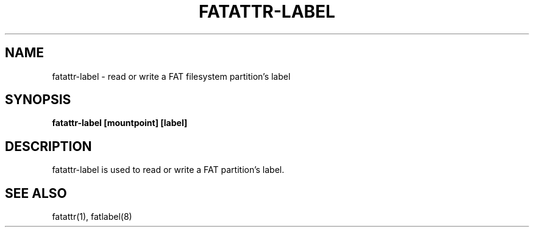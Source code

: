 .\" Copyright (c) 2018, Martin Kepplinger <martink@posteo.de>
.\"
.\" %%%LICENSE_START(GPLv2+_DOC_FULL)
.\" This is free documentation; you can redistribute it and/or
.\" modify it under the terms of the GNU General Public License as
.\" published by the Free Software Foundation; either version 2 of
.\" the License, or (at your option) any later version.
.\"
.\" The GNU General Public License's references to "object code"
.\" and "executables" are to be interpreted as the output of any
.\" document formatting or typesetting system, including
.\" intermediate and printed output.
.\"
.\" This manual is distributed in the hope that it will be useful,
.\" but WITHOUT ANY WARRANTY; without even the implied warranty of
.\" MERCHANTABILITY or FITNESS FOR A PARTICULAR PURPOSE.  See the
.\" GNU General Public License for more details.
.\"
.\" You should have received a copy of the GNU General Public
.\" License along with this manual; if not, see
.\" <http://www.gnu.org/licenses/>.
.\" %%%LICENSE_END
.\"
.TH "FATATTR-LABEL" "1" "" "" "FATATTR-LABEL"
.SH "NAME"
fatattr-label \- read or write a FAT filesystem partition's label
.SH SYNOPSIS
.B fatattr-label [mountpoint] [label]
.SH "DESCRIPTION"
.PP
fatattr-label is used to read or write a FAT partition's label.

.sp
.sp
.sp
.RS 4
.RE
.SH "SEE ALSO"
.PP
fatattr(1),
fatlabel(8)
